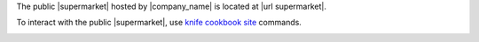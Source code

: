 .. The contents of this file may be included in multiple topics (using the includes directive).
.. The contents of this file should be modified in a way that preserves its ability to appear in multiple topics.


The public |supermarket| hosted by |company_name| is located at |url supermarket|.

To interact with the public |supermarket|, use `knife cookbook site <https://docs.chef.io/knife_cookbook_site.html>`_ commands.

.. image:: ../../images/public_supermarket.svg
   :width: 700px
   :align: center
